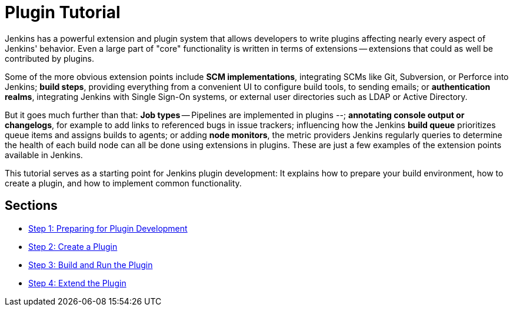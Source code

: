= Plugin Tutorial

// references: []
// # - url: https://wiki.jenkins.io/display/JENKINS/Plugin+tutorial
// #   title: Plugin tutorial on the wiki
// # - url: https://wiki.jenkins.io/display/JENKINS/Plugin+Structure
// #   title: Structure of a plugin
// # - url: https://wiki.jenkins.io/display/JENKINS/Developer's+Guide
// #   title: Plugin tutorial (incomplete) # TODO WTF
// # - url: https://wiki.jenkins.io/display/JENKINS/Create+a+new+Plugin+with+a+custom+build+Step
// #   title: Create a new Plugin with a custom build Step
// # - url: https://wiki.jenkins.io/display/JENKINS/Manage+global+settings+and+tools+installations
// #   title: Manage global settings and tools installations
// # - url: https://jenkinsci.github.io/maven-hpi-plugin/plugin-info.html
// #   title: Maven HPI Plugin site
// # - url: https://wiki.jenkins.io/display/JENKINS/FindBugs+in+plugins
// #   title: FindBugs in Plugins # TODO Is this obsolete with recent parent POM versions?


Jenkins has a powerful extension and plugin system that allows developers to write plugins affecting nearly every aspect of Jenkins' behavior. Even a large part of "core" functionality is written in terms of extensions -- extensions that could as well be contributed by plugins.

Some of the more obvious extension points include *SCM implementations*, integrating SCMs like Git, Subversion, or Perforce into Jenkins; *build steps*, providing everything from a convenient UI to configure build tools, to sending emails; or *authentication realms*, integrating Jenkins with Single Sign-On systems, or external user directories such as LDAP or Active Directory.

But it goes much further than that: *Job types* -- Pipelines are implemented in plugins --; *annotating console output or changelogs*, for example to add links to referenced bugs in issue trackers; influencing how the Jenkins *build queue* prioritizes queue items and assigns builds to agents; or adding *node monitors*, the metric providers Jenkins regularly queries to determine the health of each build node can all be done using extensions in plugins. These are just a few examples of the extension points available in Jenkins.

This tutorial serves as a starting point for Jenkins plugin development: It explains how to prepare your build environment, how to create a plugin, and how to implement common functionality.

== Sections

- xref:prepare.adoc[Step 1: Preparing for Plugin Development]
- xref:create.adoc[Step 2: Create a Plugin]
- xref:run.adoc[Step 3: Build and Run the Plugin]
- xref:extend.adoc[Step 4: Extend the Plugin]
